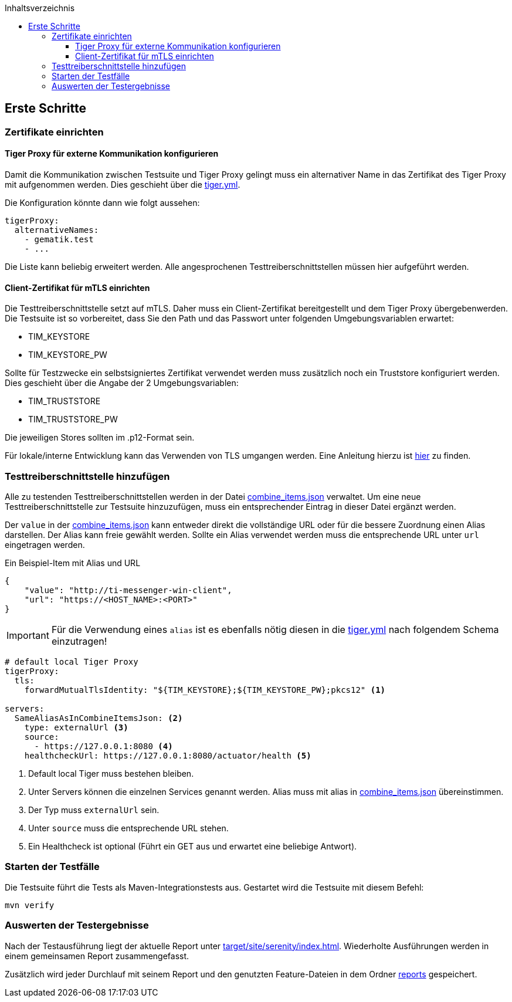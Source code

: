 :toc-title: Inhaltsverzeichnis
:toc:
:toclevels: 4

:tip-caption:  pass:[&#128681;]

:classdia-caption: Class diagram
:seqdia-caption: Sequence diagram

:source-highlighter: prettify

:imagesdir: ../../doc/images
:imagesoutdir: ../images
:testdir: ../../Tests
:sourcedir: ../../Sources
:plantumldir: ../plantuml
== Erste Schritte

=== Zertifikate einrichten

==== Tiger Proxy für externe Kommunikation konfigurieren

Damit die Kommunikation zwischen Testsuite und Tiger Proxy gelingt muss ein alternativer Name in das Zertifikat des Tiger Proxy mit aufgenommen werden. Dies geschieht über die link:../../tiger.yml[tiger.yml].

Die Konfiguration könnte dann wie folgt aussehen:

[source,yaml]
----
tigerProxy:
  alternativeNames:
    - gematik.test
    - ...
----

Die Liste kann beliebig erweitert werden. Alle angesprochenen Testtreiberschnittstellen müssen hier aufgeführt werden.

==== Client-Zertifikat für mTLS einrichten

Die Testtreiberschnittstelle setzt auf mTLS.
Daher muss ein Client-Zertifikat bereitgestellt und dem Tiger Proxy übergebenwerden. Die Testsuite ist so vorbereitet, dass Sie den Path und das Passwort unter folgenden Umgebungsvariablen erwartet:

* TIM_KEYSTORE
* TIM_KEYSTORE_PW

Sollte für Testzwecke ein selbstsigniertes Zertifikat verwendet werden muss zusätzlich noch ein Truststore konfiguriert werden. Dies geschieht über die Angabe der 2 Umgebungsvariablen:

* TIM_TRUSTSTORE
* TIM_TRUSTSTORE_PW

Die jeweiligen Stores sollten im .p12-Format sein.

Für lokale/interne Entwicklung kann das Verwenden von TLS umgangen werden.
Eine Anleitung hierzu ist link:DevGuide.adoc#Disable-TLS[hier] zu finden.

=== Testtreiberschnittstelle hinzufügen

Alle zu testenden Testtreiberschnittstellen werden in der Datei link:../src/test/resources/combine_items.json[combine_items.json] verwaltet.
Um eine neue Testtreiberschnittstelle zur Testsuite hinzuzufügen, muss ein entsprechender Eintrag in dieser Datei ergänzt werden.

Der `value` in der link:../src/test/resources/combine_items.json[combine_items.json] kann entweder direkt die vollständige URL oder für die bessere Zuordnung einen Alias darstellen.
Der Alias kann freie gewählt werden.
Sollte ein Alias verwendet werden muss die entsprechende URL unter `url` eingetragen werden.

.Ein Beispiel-Item mit Alias und URL
[source,json]
----
{
    "value": "http://ti-messenger-win-client",
    "url": "https://<HOST_NAME>:<PORT>"
}
----

IMPORTANT: Für die Verwendung eines `alias` ist es ebenfalls nötig diesen in die link:../tiger.yml[tiger.yml] nach folgendem Schema einzutragen!

[source,yml]
----
# default local Tiger Proxy
tigerProxy:
  tls:
    forwardMutualTlsIdentity: "${TIM_KEYSTORE};${TIM_KEYSTORE_PW};pkcs12" <1>

servers:
  SameAliasAsInCombineItemsJson: <2>
    type: externalUrl <3>
    source:
      - https://127.0.0.1:8080 <4>
    healthcheckUrl: https://127.0.0.1:8080/actuator/health <5>

----

<1> Default local Tiger muss bestehen bleiben.
<2> Unter Servers können die einzelnen Services genannt werden.
Alias muss mit alias in link:../src/test/resources/combine_items.json[combine_items.json] übereinstimmen.
<3> Der Typ muss `externalUrl` sein.
<4> Unter `source` muss die entsprechende URL stehen.
<5> Ein Healthcheck ist optional (Führt ein GET aus und erwartet eine beliebige Antwort).

=== Starten der Testfälle

Die Testsuite führt die Tests als Maven-Integrationstests aus.
Gestartet wird die Testsuite mit diesem Befehl:

----
mvn verify
----

=== Auswerten der Testergebnisse

Nach der Testausführung liegt der aktuelle Report unter link:target/site/serenity/index.html[target/site/serenity/index.html].
Wiederholte Ausführungen werden in einem gemeinsamen Report zusammengefasst.

Zusätzlich wird jeder Durchlauf mit seinem Report und den genutzten Feature-Dateien in dem Ordner link:reports[reports] gespeichert.